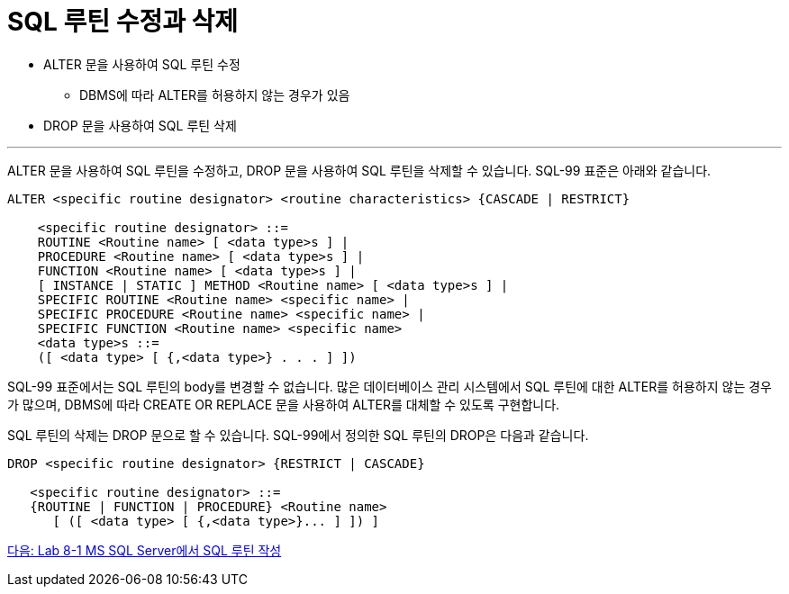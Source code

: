 = SQL 루틴 수정과 삭제

* ALTER 문을 사용하여 SQL 루틴 수정
** DBMS에 따라 ALTER를 허용하지 않는 경우가 있음
* DROP 문을 사용하여 SQL 루틴 삭제

---

ALTER 문을 사용하여 SQL 루틴을 수정하고, DROP 문을 사용하여 SQL 루틴을 삭제할 수 있습니다. SQL-99 표준은 아래와 같습니다.

[source, sql]
----
ALTER <specific routine designator> <routine characteristics> {CASCADE | RESTRICT}

    <specific routine designator> ::=
    ROUTINE <Routine name> [ <data type>s ] |
    PROCEDURE <Routine name> [ <data type>s ] |
    FUNCTION <Routine name> [ <data type>s ] |
    [ INSTANCE | STATIC ] METHOD <Routine name> [ <data type>s ] |
    SPECIFIC ROUTINE <Routine name> <specific name> |
    SPECIFIC PROCEDURE <Routine name> <specific name> |
    SPECIFIC FUNCTION <Routine name> <specific name>
    <data type>s ::=
    ([ <data type> [ {,<data type>} . . . ] ])
----

SQL-99 표준에서는 SQL 루틴의 body를 변경할 수 없습니다. 많은 데이터베이스 관리 시스템에서 SQL 루틴에 대한 ALTER를 허용하지 않는 경우가 많으며, DBMS에 따라 CREATE OR REPLACE 문을 사용하여 ALTER를 대체할 수 있도록 구현합니다.

SQL 루틴의 삭제는 DROP 문으로 할 수 있습니다. SQL-99에서 정의한 SQL 루틴의 DROP은 다음과 같습니다.

[source, sql]
----
DROP <specific routine designator> {RESTRICT | CASCADE}

   <specific routine designator> ::=
   {ROUTINE | FUNCTION | PROCEDURE} <Routine name>
      [ ([ <data type> [ {,<data type>}... ] ]) ]
----

link:./09_routine_in_mysql.adoc[다음: Lab 8-1 MS SQL Server에서 SQL 루틴 작성]